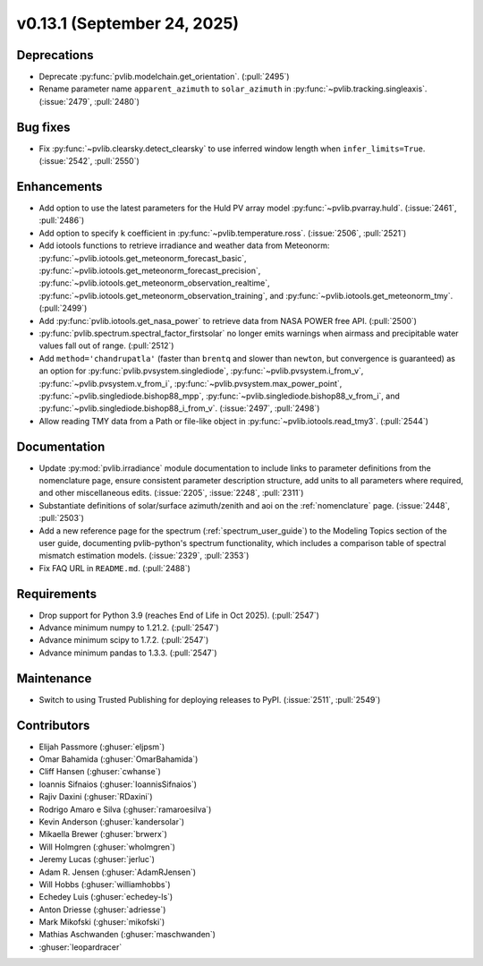 .. _whatsnew_0_13_1:


v0.13.1 (September 24, 2025)
-------------------------------------

Deprecations
~~~~~~~~~~~~
* Deprecate :py:func:`pvlib.modelchain.get_orientation`. (:pull:`2495`)
* Rename parameter name ``apparent_azimuth`` to ``solar_azimuth`` in :py:func:`~pvlib.tracking.singleaxis`.
  (:issue:`2479`, :pull:`2480`)

Bug fixes
~~~~~~~~~
* Fix :py:func:`~pvlib.clearsky.detect_clearsky` to use inferred window length when
  ``infer_limits=True``. (:issue:`2542`, :pull:`2550`)

Enhancements
~~~~~~~~~~~~
* Add option to use the latest parameters for the Huld PV array model
  :py:func:`~pvlib.pvarray.huld`. (:issue:`2461`, :pull:`2486`)
* Add option to specify ``k`` coefficient in :py:func:`~pvlib.temperature.ross`.
  (:issue:`2506`, :pull:`2521`)
* Add iotools functions to retrieve irradiance and weather data from Meteonorm:
  :py:func:`~pvlib.iotools.get_meteonorm_forecast_basic`, :py:func:`~pvlib.iotools.get_meteonorm_forecast_precision`,
  :py:func:`~pvlib.iotools.get_meteonorm_observation_realtime`, :py:func:`~pvlib.iotools.get_meteonorm_observation_training`,
  and :py:func:`~pvlib.iotools.get_meteonorm_tmy`.
  (:pull:`2499`)
* Add :py:func:`pvlib.iotools.get_nasa_power` to retrieve data from NASA POWER free API.
  (:pull:`2500`)
* :py:func:`pvlib.spectrum.spectral_factor_firstsolar` no longer emits warnings
  when airmass and precipitable water values fall out of range. (:pull:`2512`)
* Add ``method='chandrupatla'`` (faster than ``brentq`` and slower than ``newton``,
  but convergence is guaranteed) as an option for
  :py:func:`pvlib.pvsystem.singlediode`,
  :py:func:`~pvlib.pvsystem.i_from_v`,
  :py:func:`~pvlib.pvsystem.v_from_i`,
  :py:func:`~pvlib.pvsystem.max_power_point`,
  :py:func:`~pvlib.singlediode.bishop88_mpp`,
  :py:func:`~pvlib.singlediode.bishop88_v_from_i`, and
  :py:func:`~pvlib.singlediode.bishop88_i_from_v`. (:issue:`2497`, :pull:`2498`)

* Allow reading TMY data from a Path or file-like object in :py:func:`~pvlib.iotools.read_tmy3`.
  (:pull:`2544`)

Documentation
~~~~~~~~~~~~~
* Update :py:mod:`pvlib.irradiance` module documentation to include links to 
  parameter definitions from the nomenclature page, ensure consistent
  parameter description structure, add units to all parameters where required,
  and other miscellaneous edits. (:issue:`2205`, :issue:`2248`, :pull:`2311`)
* Substantiate definitions of solar/surface azimuth/zenith and aoi on the
  :ref:`nomenclature` page. (:issue:`2448`, :pull:`2503`)
* Add a new reference page for the spectrum (:ref:`spectrum_user_guide`) to the
  Modeling Topics section of the user guide, documenting pvlib-python's spectrum
  functionality, which includes a comparison table of spectral mismatch estimation
  models. (:issue:`2329`, :pull:`2353`)
* Fix FAQ URL in ``README.md``. (:pull:`2488`)

Requirements
~~~~~~~~~~~~
* Drop support for Python 3.9 (reaches End of Life in Oct 2025). (:pull:`2547`)
* Advance minimum numpy to 1.21.2. (:pull:`2547`)
* Advance minimum scipy to 1.7.2. (:pull:`2547`)
* Advance minimum pandas to 1.3.3. (:pull:`2547`)

Maintenance
~~~~~~~~~~~
* Switch to using Trusted Publishing for deploying releases to PyPI. (:issue:`2511`, :pull:`2549`)

Contributors
~~~~~~~~~~~~
* Elijah Passmore (:ghuser:`eljpsm`)
* Omar Bahamida (:ghuser:`OmarBahamida`)
* Cliff Hansen (:ghuser:`cwhanse`)
* Ioannis Sifnaios (:ghuser:`IoannisSifnaios`)
* Rajiv Daxini (:ghuser:`RDaxini`)
* Rodrigo Amaro e Silva (:ghuser:`ramaroesilva`)
* Kevin Anderson (:ghuser:`kandersolar`)
* Mikaella Brewer (:ghuser:`brwerx`)
* Will Holmgren (:ghuser:`wholmgren`)
* Jeremy Lucas (:ghuser:`jerluc`)
* Adam R. Jensen (:ghuser:`AdamRJensen`)
* Will Hobbs (:ghuser:`williamhobbs`)
* Echedey Luis (:ghuser:`echedey-ls`)
* Anton Driesse (:ghuser:`adriesse`)
* Mark Mikofski (:ghuser:`mikofski`)
* Mathias Aschwanden (:ghuser:`maschwanden`)
* :ghuser:`leopardracer`
